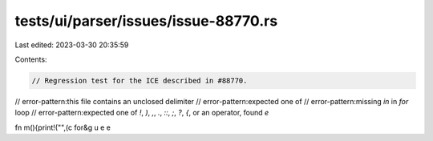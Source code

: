 tests/ui/parser/issues/issue-88770.rs
=====================================

Last edited: 2023-03-30 20:35:59

Contents:

.. code-block:: rs

    // Regression test for the ICE described in #88770.

// error-pattern:this file contains an unclosed delimiter
// error-pattern:expected one of
// error-pattern:missing `in` in `for` loop
// error-pattern:expected one of `!`, `)`, `,`, `.`, `::`, `;`, `?`, `{`, or an operator, found `e`

fn m(){print!("",(c for&g
u
e
e


